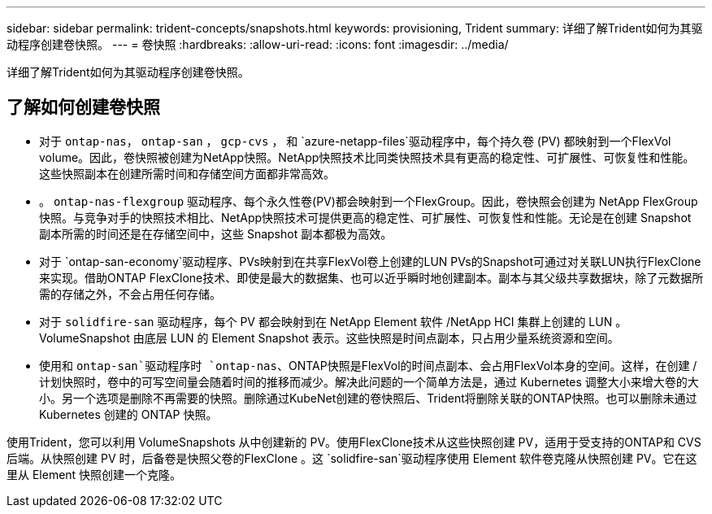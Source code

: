 ---
sidebar: sidebar 
permalink: trident-concepts/snapshots.html 
keywords: provisioning, Trident 
summary: 详细了解Trident如何为其驱动程序创建卷快照。 
---
= 卷快照
:hardbreaks:
:allow-uri-read: 
:icons: font
:imagesdir: ../media/


[role="lead"]
详细了解Trident如何为其驱动程序创建卷快照。



== 了解如何创建卷快照

* 对于 `ontap-nas`， `ontap-san` ， `gcp-cvs` ， 和 `azure-netapp-files`驱动程序中，每个持久卷 (PV) 都映射到一个FlexVol volume。因此，卷快照被创建为NetApp快照。NetApp快照技术比同类快照技术具有更高的稳定性、可扩展性、可恢复性和性能。这些快照副本在创建所需时间和存储空间方面都非常高效。
* 。 `ontap-nas-flexgroup` 驱动程序、每个永久性卷(PV)都会映射到一个FlexGroup。因此，卷快照会创建为 NetApp FlexGroup 快照。与竞争对手的快照技术相比、NetApp快照技术可提供更高的稳定性、可扩展性、可恢复性和性能。无论是在创建 Snapshot 副本所需的时间还是在存储空间中，这些 Snapshot 副本都极为高效。
* 对于 `ontap-san-economy`驱动程序、PVs映射到在共享FlexVol卷上创建的LUN PVs的Snapshot可通过对关联LUN执行FlexClone来实现。借助ONTAP FlexClone技术、即使是最大的数据集、也可以近乎瞬时地创建副本。副本与其父级共享数据块，除了元数据所需的存储之外，不会占用任何存储。
* 对于 `solidfire-san` 驱动程序，每个 PV 都会映射到在 NetApp Element 软件 /NetApp HCI 集群上创建的 LUN 。VolumeSnapshot 由底层 LUN 的 Element Snapshot 表示。这些快照是时间点副本，只占用少量系统资源和空间。
* 使用和 `ontap-san`驱动程序时 `ontap-nas`、ONTAP快照是FlexVol的时间点副本、会占用FlexVol本身的空间。这样，在创建 / 计划快照时，卷中的可写空间量会随着时间的推移而减少。解决此问题的一个简单方法是，通过 Kubernetes 调整大小来增大卷的大小。另一个选项是删除不再需要的快照。删除通过KubeNet创建的卷快照后、Trident将删除关联的ONTAP快照。也可以删除未通过 Kubernetes 创建的 ONTAP 快照。


使用Trident，您可以利用 VolumeSnapshots 从中创建新的 PV。使用FlexClone技术从这些快照创建 PV，适用于受支持的ONTAP和 CVS 后端。从快照创建 PV 时，后备卷是快照父卷的FlexClone 。这 `solidfire-san`驱动程序使用 Element 软件卷克隆从快照创建 PV。它在这里从 Element 快照创建一个克隆。

